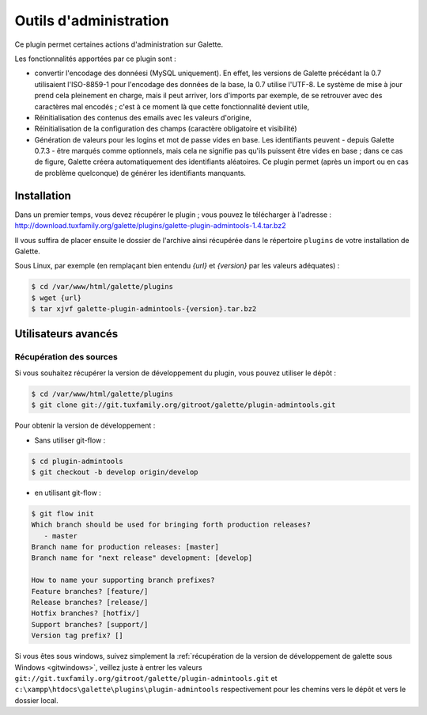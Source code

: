 =======================
Outils d'administration
=======================

Ce plugin permet certaines actions d'administration sur Galette.

Les fonctionnalités apportées par ce plugin sont :

* convertir l'encodage des donnéesi (MySQL uniquement). En effet, les versions de Galette précédant la 0.7 utilisaient l'ISO-8859-1 pour l'encodage des données de la base, la 0.7 utilise l'UTF-8. Le système de mise à jour prend cela pleinement en charge, mais il peut arriver, lors d'imports par exemple, de se retrouver avec des caractères mal encodés ; c'est à ce moment là que cette fonctionnalité devient utile,
* Réinitialisation des contenus des emails avec les valeurs d'origine,
* Réinitialisation de la configuration des champs (caractère obligatoire et visibilité)
* Génération de valeurs pour les logins et mot de passe vides en base. Les identifiants peuvent - depuis Galette 0.7.3 - être marqués comme optionnels, mais cela ne signifie pas qu'ils puissent être vides en base ; dans ce cas de figure, Galette créera automatiquement des identifiants aléatoires. Ce plugin permet (après un import ou en cas de problème quelconque) de générer les identifiants manquants.

Installation
============

Dans un premier temps, vous devez récupérer le plugin ; vous pouvez le télécharger à l'adresse :
http://download.tuxfamily.org/galette/plugins/galette-plugin-admintools-1.4.tar.bz2

Il vous suffira de placer ensuite le dossier de l'archive ainsi récupérée dans le répertoire ``plugins`` de votre installation de Galette.

Sous Linux, par exemple (en remplaçant bien entendu `{url}` et `{version}` par les valeurs adéquates) :

.. code-block:: bash

   $ cd /var/www/html/galette/plugins
   $ wget {url}
   $ tar xjvf galette-plugin-admintools-{version}.tar.bz2

Utilisateurs avancés
====================

Récupération des sources
------------------------

Si vous souhaitez récupérer la version de développement du plugin, vous pouvez utiliser le dépôt :

.. code-block:: bash

   $ cd /var/www/html/galette/plugins
   $ git clone git://git.tuxfamily.org/gitroot/galette/plugin-admintools.git

Pour obtenir la version de développement :

* Sans utiliser git-flow :

.. code-block:: bash

   $ cd plugin-admintools
   $ git checkout -b develop origin/develop

* en utilisant git-flow :

.. code-block:: bash

   $ git flow init
   Which branch should be used for bringing forth production releases?
      - master
   Branch name for production releases: [master] 
   Branch name for "next release" development: [develop] 
   
   How to name your supporting branch prefixes?
   Feature branches? [feature/] 
   Release branches? [release/] 
   Hotfix branches? [hotfix/] 
   Support branches? [support/] 
   Version tag prefix? []

Si vous êtes sous windows, suivez simplement la :ref:`récupération de la version de développement de galette sous Windows <gitwindows>`, veillez juste à entrer les valeurs ``git://git.tuxfamily.org/gitroot/galette/plugin-admintools.git`` et ``c:\xampp\htdocs\galette\plugins\plugin-admintools`` respectivement pour les chemins vers le dépôt et vers le dossier local.

